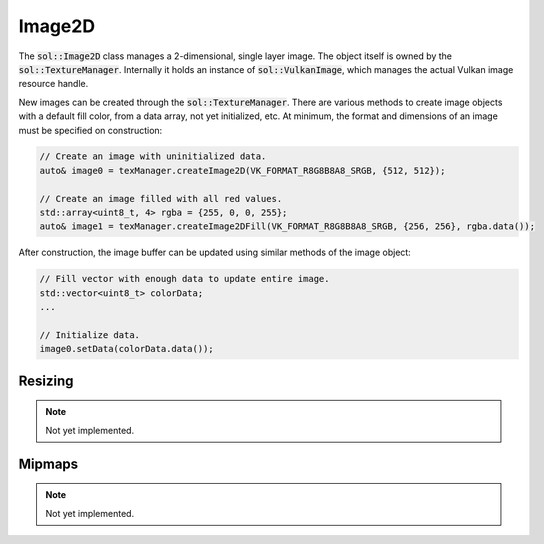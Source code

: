 Image2D
=======

The :code:`sol::Image2D` class manages a 2-dimensional, single layer image. The object itself is owned by the 
:code:`sol::TextureManager`. Internally it holds an instance of :code:`sol::VulkanImage`, which manages the actual 
Vulkan image resource handle.

New images can be created through the :code:`sol::TextureManager`. There are various methods to create 
image objects with a default fill color, from a data array, not yet initialized, etc. At minimum, the format and 
dimensions of an image must be specified on construction:

.. code-block:: cpp

    // Create an image with uninitialized data.
    auto& image0 = texManager.createImage2D(VK_FORMAT_R8G8B8A8_SRGB, {512, 512});

    // Create an image filled with all red values.
    std::array<uint8_t, 4> rgba = {255, 0, 0, 255};
    auto& image1 = texManager.createImage2DFill(VK_FORMAT_R8G8B8A8_SRGB, {256, 256}, rgba.data());

After construction, the image buffer can be updated using similar methods of the image object:

.. code-block:: cpp

    // Fill vector with enough data to update entire image.
    std::vector<uint8_t> colorData;
    ...

    // Initialize data.
    image0.setData(colorData.data());

Resizing
--------

.. note::
    Not yet implemented.

Mipmaps
-------

.. note::
    Not yet implemented.
